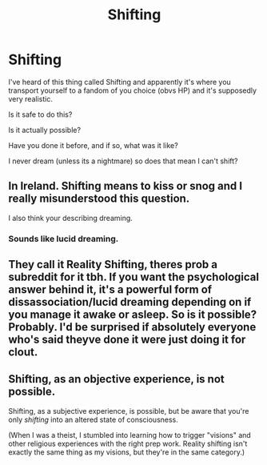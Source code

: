 #+TITLE: Shifting

* Shifting
:PROPERTIES:
:Author: BookHoarder_Phoenix
:Score: 0
:DateUnix: 1609778210.0
:DateShort: 2021-Jan-04
:FlairText: Discussion
:END:
I've heard of this thing called Shifting and apparently it's where you transport yourself to a fandom of you choice (obvs HP) and it's supposedly very realistic.

Is it safe to do this?

Is it actually possible?

Have you done it before, and if so, what was it like?

I never dream (unless its a nightmare) so does that mean I can't shift?


** In Ireland. Shifting means to kiss or snog and I really misunderstood this question.

I also think your describing dreaming.
:PROPERTIES:
:Author: WhistlingBanshee
:Score: 9
:DateUnix: 1609778976.0
:DateShort: 2021-Jan-04
:END:

*** Sounds like lucid dreaming.
:PROPERTIES:
:Author: wandererchronicles
:Score: 6
:DateUnix: 1609780333.0
:DateShort: 2021-Jan-04
:END:


** They call it Reality Shifting, theres prob a subreddit for it tbh. If you want the psychological answer behind it, it's a powerful form of dissassociation/lucid dreaming depending on if you manage it awake or asleep. So is it possible? Probably. I'd be surprised if absolutely everyone who's said theyve done it were just doing it for clout.
:PROPERTIES:
:Author: W00Ferson
:Score: 7
:DateUnix: 1609781718.0
:DateShort: 2021-Jan-04
:END:


** Shifting, as an objective experience, is not possible.

Shifting, as a subjective experience, is possible, but be aware that you're only /shifting/ into an altered state of consciousness.

(When I was a theist, I stumbled into learning how to trigger "visions" and other religious experiences with the right prep work. Reality shifting isn't exactly the same thing as my visions, but they're in the same category.)
:PROPERTIES:
:Author: callmesalticidae
:Score: 2
:DateUnix: 1609796485.0
:DateShort: 2021-Jan-05
:END:
